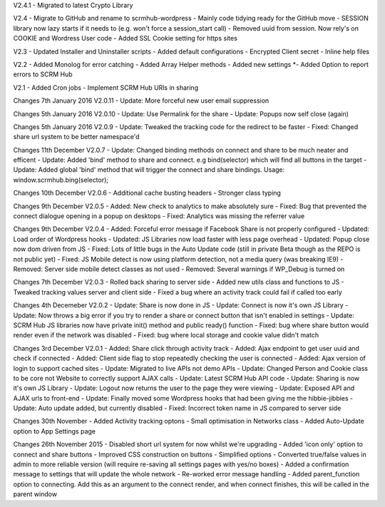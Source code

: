 V2.4.1
- Migrated to latest Crypto Library

V2.4
- Migrate to GitHub and rename to scrmhub-wordpress
- Mainly code tidying ready for the GitHub move
- SESSION library now lazy starts if it needs to (e.g. won't force a session_start call)
- Removed uuid from session. Now rely's on COOKIE and Wordress User code
- Added SSL Cookie setting for https sites

V2.3
- Updated Installer and Uninstaller scripts
- Added default configurations
- Encrypted Client secret
- Inline help files

V2.2
- Added Monolog for error catching
- Added Array Helper methods
- Added new settings
*- Added Option to report errors to SCRM Hub

V2.1
- Added Cron jobs
- Implement SCRM Hub URls in sharing

Changes 7th January 2016 V2.0.11
- Update: More forceful new user email suppression

Changes 5th January 2016 V2.0.10
- Update: Use Permalink for the share
- Update: Popups now self close (again)

Changes 5th January 2016 V2.0.9
- Update: Tweaked the tracking code for the redirect to be faster
- Fixed:  Changed share url system to be better namespace'd

Changes 11th December V2.0.7
- Update: Changed binding methods on connect and share to be much neater and efficent
- Update: Added 'bind' method to share and connect. e.g bind(selector) which will find all buttons in the target
- Update: Added global 'bind' method that will trigger the connect and share bindings. Usage: window.scrmhub.bing(selector);

Changes 10th December V2.0.6
- Additional cache busting headers
- Stronger class typing

Changes 9th December V2.0.5
- Added: New check to analytics to make absolutely sure 
- Fixed: Bug that prevented the connect dialogue opening in a popup on desktops
- Fixed: Analytics was missing the referrer value

Changes 9th December V2.0.4
- Added: Forceful error message if Facebook Share is not properly configured
- Updated: Load order of Wordpress hooks
- Updated: JS Libraries now load faster with less page overhead
- Updated: Popup close now dom driven from JS
- Fixed: Lots of little bugs in the Auto Update code (still in private Beta though as the REPO is not public yet)
- Fixed: JS Mobile detect is now using platform detection, not a media query (was breaking IE9)
- Removed: Server side mobile detect classes as not used
- Removed: Several warnings if WP_Debug is turned on

Changes 7th December V2.0.3
- Rolled back sharing to server side
- Added new utils class and functions to JS
- Tweaked tracking values server and client side
- Fixed a bug where an activity track could fail if called too early

Changes 4th Decemeber V2.0.2
- Update: Share is now done in JS
- Update: Connect is now it's own JS Library
- Update: Now throws a big error if you try to render a share or connect button that isn't enabled in settings
- Update: SCRM Hub JS libraries now have private init() method and public ready() function
- Fixed: bug where share button would render even if the network was disabled
- Fixed: bug where local storage and cookie value didn't match

Changes 3rd December V2.0.1
- Added: Share click through activity track
- Added: Ajax endpoint to get user uuid and check if connected
- Added: Client side flag to stop repeatedly checking the user is connected
- Added: Ajax version of login to support cached sites
- Update: Migrated to live APIs not demo APIs
- Update: Changed Person and Cookie class to be core not Website to correctly support AJAX calls
- Update: Latest SCRM Hub API code
- Update: Sharing is now it's own JS Library
- Update: Logout now returns the user to the page they were viewing
- Update: Exposed API and AJAX urls to front-end
- Update: Finally moved some Wordpress hooks that had been giving me the hibbie-jibbies
- Update: Auto update added, but currently disabled
- Fixed: Incorrect token name in JS compared to server side

Changes 30th November
- Added Activity tracking optons
- Small optimisation in Networks class
- Added Auto-Update option to App Settings page

Changes 26th November 2015
- Disabled short url system for now whilst we're upgrading
- Added 'icon only' option to connect and share buttons
- Improved CSS construction on buttons
- Simplified options
- Converted true/false values in admin to more reliable version (will require re-saving all settings pages with yes/no boxes)
- Added a confirmation message to settings that will update the whole network
- Re-worked error message handling
- Added parent_function option to connecting. Add this as an argument to the connect render, and when connect finishes, this will be called in the parent window